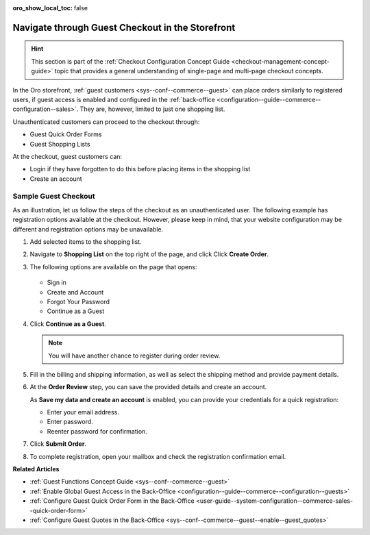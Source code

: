 :oro_show_local_toc: false

.. _frontstore-guide--orders-checkout--guest:

Navigate through Guest Checkout in the Storefront
=================================================

.. hint:: This section is part of the :ref:`Checkout Configuration Concept Guide <checkout-management-concept-guide>` topic that provides a general understanding of single-page and multi-page checkout concepts.

In the Oro storefront, :ref:`guest customers <sys--conf--commerce--guest>` can place orders similarly to registered users, if guest access is enabled and configured in the :ref:`back-office <configuration--guide--commerce--configuration--sales>`. They are, however, limited to just one shopping list.

Unauthenticated customers can proceed to the checkout through:

* Guest Quick Order Forms
* Guest Shopping Lists

At the checkout, guest customers can:

* Login if they have forgotten to do this before placing items in the shopping list
* Create an account

.. _frontstore-guide--orders-checkout--sample--guest:

.. begin_sample_checkout

Sample Guest Checkout
---------------------

As an illustration, let us follow the steps of the checkout as an unauthenticated user. The following example has registration options available at the checkout. However, please keep in mind, that your website configuration may be different and registration options may be unavailable.

1. Add selected items to the shopping list.

   .. image:: /user/img/storefront/orders/SampleGuestCheckout1.png

2. Navigate to **Shopping List** on the top right of the page, and click Click **Create Order**.

   .. image:: /user/img/storefront/orders/SampleGuestCheckout2.png

#. The following options are available on the page that opens:

    .. image:: /user/img/storefront/orders/SampleGuestCheckout5.png

   * Sign in
   * Create and Account
   * Forgot Your Password
   * Continue as a Guest

#. Click **Continue as a Guest**.

   .. note:: You will have another chance to register during order review.

#. Fill in the billing and shipping information, as well as select the shipping method and provide payment details.

   .. image:: /user/img/storefront/orders/SampleGuestCheckout8.png

#. At the **Order Review** step, you can save the provided details and create an account.

   As **Save my data and create an account** is enabled, you can provide your credentials for a quick registration:

   * Enter your email address.
   * Enter password.
   * Reenter password for confirmation.

   .. image:: /user/img/storefront/orders/SampleGuestCheckout9.png

#. Click **Submit Order**.

#. To complete registration, open your mailbox and check the registration confirmation email.


**Related Articles**

* :ref:`Guest Functions Concept Guide <sys--conf--commerce--guest>`
* :ref:`Enable Global Guest Access in the Back-Office <configuration--guide--commerce--configuration--guests>`
* :ref:`Configure Guest Quick Order Form in the Back-Office <user-guide--system-configuration--commerce-sales--quick-order-form>`
* :ref:`Configure Guest Quotes in the Back-Office <sys--conf--commerce--guest--enable--guest_quotes>`

.. finish_sample_checkout